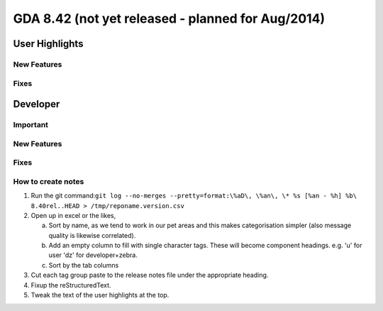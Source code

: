 GDA 8.42  (not yet released - planned for Aug/2014)
===================================================

User Highlights
---------------

New Features
~~~~~~~~~~~~

Fixes
~~~~~


Developer
---------

Important
~~~~~~~~~

New Features
~~~~~~~~~~~~

Fixes
~~~~~

How to create notes
~~~~~~~~~~~~~~~~~~~

1. Run the git command:``git log --no-merges --pretty=format:\%aD\, \%an\, \* %s [%an - %h] %b\ 8.40rel..HEAD > /tmp/reponame.version.csv``

2. Open up in excel or the likes,
   
   a. Sort by name, as we tend to work in our pet areas and this makes categorisation simpler (also message quality is likewise correlated).
   b. Add an empty column to fill with single character tags. These will become component headings. e.g.  'u' for user 'dz' for developer+zebra.
   c. Sort by the tab columns

3. Cut each tag group paste to the release notes file under the appropriate heading.

4. Fixup the reStructuredText.

5. Tweak the text of the user highlights at the top.


